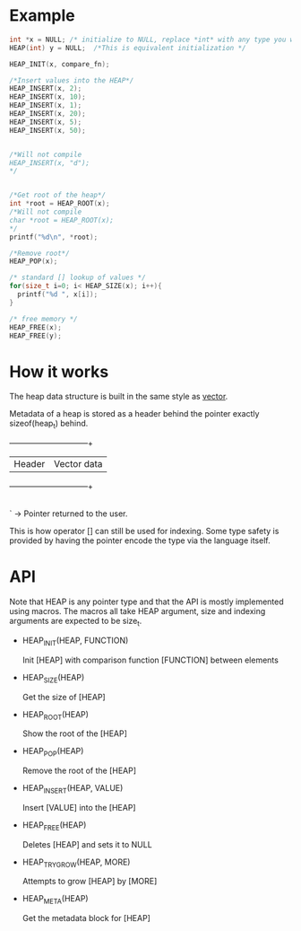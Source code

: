 * Example
#+begin_src c
  int *x = NULL; /* initialize to NULL, replace *int* with any type you want */
  HEAP(int) y = NULL;  /*This is equivalent initialization */

  HEAP_INIT(x, compare_fn);

  /*Insert values into the HEAP*/
  HEAP_INSERT(x, 2);
  HEAP_INSERT(x, 10);
  HEAP_INSERT(x, 1);
  HEAP_INSERT(x, 20);
  HEAP_INSERT(x, 5);
  HEAP_INSERT(x, 50);


  /*Will not compile
  HEAP_INSERT(x, "d");
  */
  
  
  /*Get root of the heap*/
  int *root = HEAP_ROOT(x);
  /*Will not compile
  char *root = HEAP_ROOT(x);
  */
  printf("%d\n", *root);

  /*Remove root*/
  HEAP_POP(x);

  /* standard [] lookup of values */
  for(size_t i=0; i< HEAP_SIZE(x); i++){
    printf("%d ", x[i]);
  }
  
  /* free memory */
  HEAP_FREE(x);
  HEAP_FREE(y);
#+end_src

* How it works

The heap data structure is built in the same style as [[https://github.com/graphitemaster/cvec][vector]].

Metadata of a heap is stored as a header behind the pointer exactly sizeof(heap_t) behind.

  +------------+------------------+
  | Header     | Vector data      |
  +------------+------------------+
                                |
                                 ` -> Pointer returned to the user.

This is how operator [] can still be used for indexing. Some type safety is provided by having the pointer encode the type via the language itself. 

* API

Note that HEAP is any pointer type and that the API is mostly implemented using macros. The macros all take HEAP argument, size and indexing arguments are expected to be size_t.

- HEAP_INIT(HEAP, FUNCTION)

      Init [HEAP] with comparison function [FUNCTION] between elements

- HEAP_SIZE(HEAP)

    Get the size of [HEAP]

- HEAP_ROOT(HEAP)

    Show the root of the [HEAP]

- HEAP_POP(HEAP)

    Remove the root of the [HEAP]

- HEAP_INSERT(HEAP, VALUE)

    Insert [VALUE] into the [HEAP]

- HEAP_FREE(HEAP)

    Deletes [HEAP] and sets it to NULL

- HEAP_TRY_GROW(HEAP, MORE)

    Attempts to grow [HEAP] by [MORE]

- HEAP_META(HEAP)

    Get the metadata block for [HEAP]
